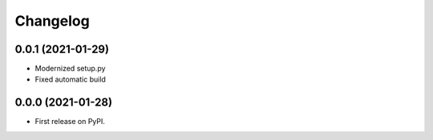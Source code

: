 
Changelog
=========

0.0.1 (2021-01-29)
------------------

* Modernized setup.py
* Fixed automatic build

0.0.0 (2021-01-28)
------------------

* First release on PyPI.
